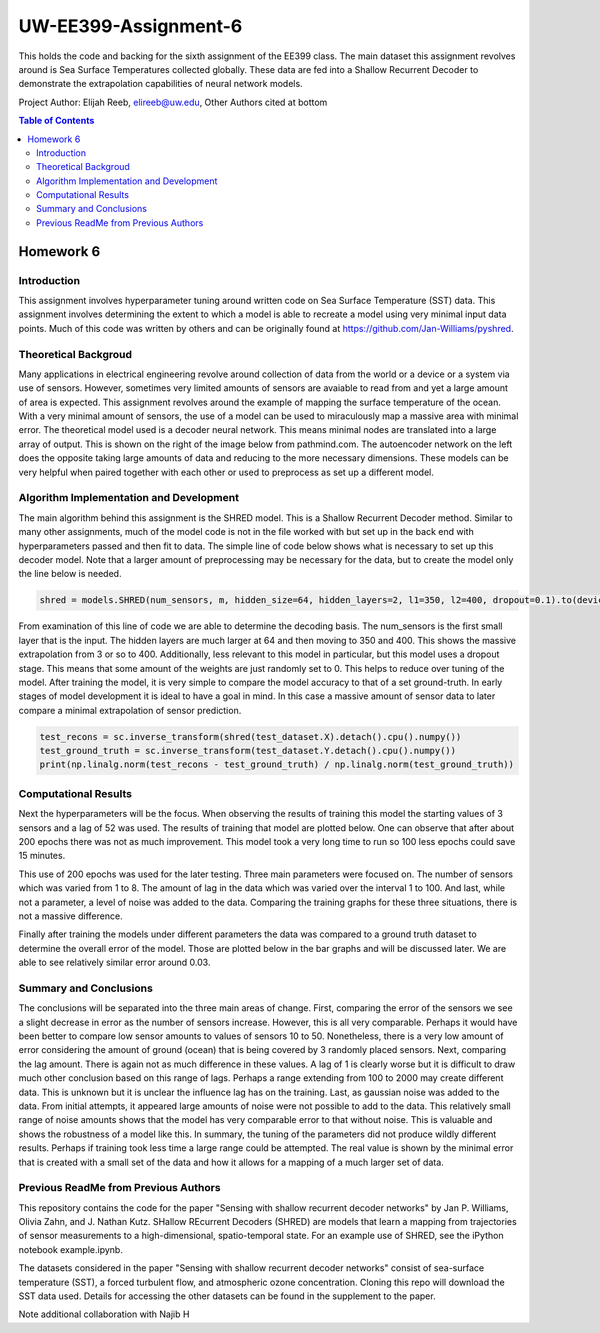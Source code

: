 UW-EE399-Assignment-6
=========
This holds the code and backing for the sixth assignment of the EE399 class. The main dataset this assignment revolves around is Sea Surface Temperatures collected globally. These data are fed into a Shallow Recurrent Decoder to demonstrate the extrapolation capabilities of neural network models.

Project Author: Elijah Reeb, elireeb@uw.edu, Other Authors cited at bottom

.. contents:: Table of Contents

Homework 6
---------------------
Introduction
^^^^^^^^^^^^
This assignment involves hyperparameter tuning around written code on Sea Surface Temperature (SST) data. This assignment involves determining the extent to which a model is able to recreate a model using very minimal input data points. Much of this code was written by others and can be originally found at https://github.com/Jan-Williams/pyshred. 

.. image:: https://github.com/ElijahReeb/UW-EE399-Assignment-6/assets/130190276/8b5222d5-20f1-4172-a475-6f2b9142d522

Theoretical Backgroud
^^^^^^^^^^^^
Many applications in electrical engineering revolve around collection of data from the world or a device or a system via use of sensors. However, sometimes very limited amounts of sensors are avaiable to read from and yet a large amount of area is expected. This assignment revolves around the example of mapping the surface temperature of the ocean. With a very minimal amount of sensors, the use of a model can be used to miraculously map a massive area with minimal error. 
The theoretical model used is a decoder neural network. This means minimal nodes are translated into a large array of output. This is shown on the right of the image below from pathmind.com. The autoencoder network on the left does the opposite taking large amounts of data and reducing to the more necessary dimensions. These models can be very helpful when paired together with each other or used to preprocess as set up a different model.

.. image:: https://github.com/ElijahReeb/UW-EE399-Assignment-6/assets/130190276/08157919-562d-4986-b985-7c23f1b0b623

Algorithm Implementation and Development
^^^^^^^^^^^^
The main algorithm behind this assignment is the SHRED model. This is a Shallow Recurrent Decoder method. Similar to many other assignments, much of the model code is not in the file worked with but set up in the back end with hyperparameters passed and then fit to data. The simple line of code below shows what is necessary to set up this decoder model. Note that a larger amount of preprocessing may be necessary for the data, but to create the model only the line below is needed.

.. code-block:: text
  
     shred = models.SHRED(num_sensors, m, hidden_size=64, hidden_layers=2, l1=350, l2=400, dropout=0.1).to(device)

From examination of this line of code we are able to determine the decoding basis. The num_sensors is the first small layer that is the input. The hidden layers are much larger at 64 and then moving to 350 and 400. This shows the massive extrapolation from 3 or so to 400. Additionally, less relevant to this model in particular, but this model uses a dropout stage. This means that some amount of the weights are just randomly set to 0. This helps to reduce over tuning of the model. 
After training the model, it is very simple to compare the model accuracy to that of a set ground-truth. In early stages of model development it is ideal to have a goal in mind. In this case a massive amount of sensor data to later compare a minimal extrapolation of sensor prediction. 

.. code-block:: text

  test_recons = sc.inverse_transform(shred(test_dataset.X).detach().cpu().numpy())
  test_ground_truth = sc.inverse_transform(test_dataset.Y.detach().cpu().numpy())
  print(np.linalg.norm(test_recons - test_ground_truth) / np.linalg.norm(test_ground_truth))


Computational Results
^^^^^^^^^^^^
Next the hyperparameters will be the focus. When observing the results of training this model the starting values of 3 sensors and a lag of 52 was used. The results of training that model are plotted below. One can observe that after about 200 epochs there was not as much improvement. This model took a very long time to run so 100 less epochs could save 15 minutes.

.. image:: https://github.com/ElijahReeb/UW-EE399-Assignment-6/assets/130190276/f50cae4b-cecc-4dab-b137-4f73eaa8e603

This use of 200 epochs was used for the later testing. Three main parameters were focused on. The number of sensors which was varied from 1 to 8. The amount of lag in the data which was varied over the interval 1 to 100. And last, while not a parameter, a level of noise was added to the data. Comparing the training graphs for these three situations, there is not a massive difference. 

.. image:: https://github.com/ElijahReeb/UW-EE399-Assignment-6/assets/130190276/82e19c92-eca9-4c22-a082-bb3081d54d01


Finally after training the models under different parameters the data was compared to a ground truth dataset to determine the overall error of the model. Those are plotted below in the bar graphs and will be discussed later. We are able to see relatively similar error around 0.03.

.. image:: https://github.com/ElijahReeb/UW-EE399-Assignment-6/assets/130190276/6d2ce65e-5ac4-4f62-9a9c-1804b54a95de


Summary and Conclusions
^^^^^^^^^^^^
The conclusions will be separated into the three main areas of change. First, comparing the error of the sensors we see a slight decrease in error as the number of sensors increase. However, this is all very comparable. Perhaps it would have been better to compare low sensor amounts to values of sensors 10 to 50. Nonetheless, there is a very low amount of error considering the amount of ground (ocean) that is being covered by 3 randomly placed sensors. 
Next, comparing the lag amount. There is again not as much difference in these values. A lag of 1 is clearly worse but it is difficult to draw much other conclusion based on this range of lags. Perhaps a range extending from 100 to 2000 may create different data. This is unknown but it is unclear the influence lag has on the training. 
Last, as gaussian noise was added to the data. From initial attempts, it appeared large amounts of noise were not possible to add to the data. This relatively small range of noise amounts shows that the model has very comparable error to that without noise. This is valuable and shows the robustness of a model like this. 
In summary, the tuning of the parameters did not produce wildly different results. Perhaps if training took less time a large range could be attempted. The real value is shown by the minimal error that is created with a small set of the data and how it allows for a mapping of a much larger set of data.


Previous ReadMe from Previous Authors
^^^^^^^^^^^^
This repository contains the code for the paper "Sensing with shallow recurrent decoder networks" by Jan P. Williams, Olivia Zahn, and J. Nathan Kutz. SHallow REcurrent Decoders (SHRED) are models that learn a mapping from trajectories of sensor measurements to a high-dimensional, spatio-temporal state. For an example use of SHRED, see the iPython notebook example.ipynb.

The datasets considered in the paper "Sensing with shallow recurrent decoder networks" consist of sea-surface temperature (SST), a forced turbulent flow, and atmospheric ozone concentration. Cloning this repo will download the SST data used. Details for accessing the other datasets can be found in the supplement to the paper. 

Note additional collaboration with Najib H
